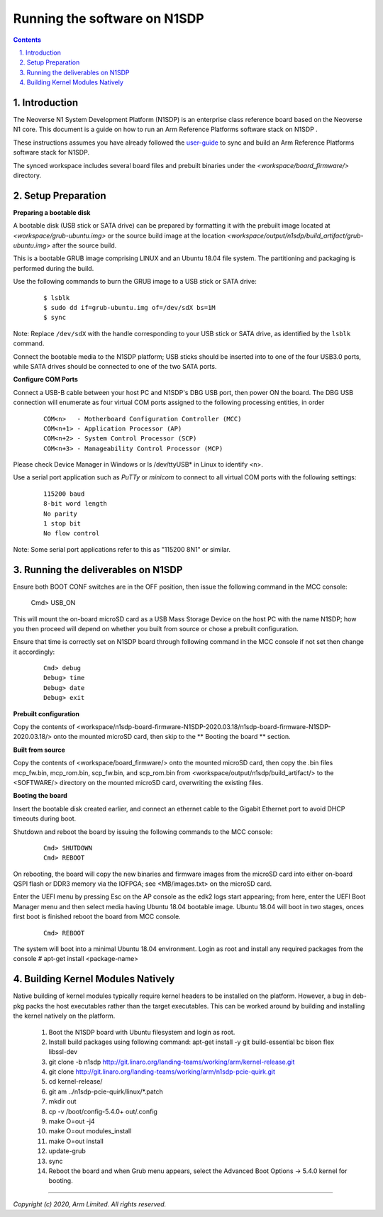 Running the software on N1SDP
=============================


.. section-numbering::
    :suffix: .

.. contents::


Introduction
------------

The Neoverse N1 System Development Platform (N1SDP) is an enterprise class reference board based on the Neoverse N1 core.
This document is a guide on how to run an Arm Reference Platforms software stack on N1SDP .

These instructions assumes you have already followed the `user-guide`_ to sync and build an Arm Reference Platforms
software stack for N1SDP.

The synced workspace includes several board files and prebuilt binaries under the *<workspace/board_firmware/>* directory.

Setup Preparation
-----------------

**Preparing a bootable disk**

A bootable disk (USB stick or SATA drive) can be prepared by formatting it with the prebuilt image located at
*<workspace/grub-ubuntu.img>* or the source build image at the location *<workspace/output/n1sdp/build_artifact/grub-ubuntu.img>*
after the source build.

This is a bootable GRUB image comprising LINUX and an Ubuntu 18.04 file system. The partitioning and packaging is performed
during the build.

Use the following commands to burn the GRUB image to a USB stick or SATA drive:

        ::

             $ lsblk
             $ sudo dd if=grub-ubuntu.img of=/dev/sdX bs=1M
             $ sync

Note: Replace ``/dev/sdX`` with the handle corresponding to your USB stick or SATA drive, as identified by the ``lsblk`` command.

Connect the bootable media to the N1SDP platform; USB sticks should be inserted into to one of the four USB3.0 ports, while
SATA drives should be connected to one of the two SATA ports.


**Configure COM Ports**

Connect a USB-B cable between your host PC and N1SDP's DBG USB port, then power ON the board. The DBG USB connection will enumerate
as four virtual COM ports assigned to the following processing entities, in order

       ::

               COM<n>   - Motherboard Configuration Controller (MCC)
               COM<n+1> - Application Processor (AP)
               COM<n+2> - System Control Processor (SCP)
               COM<n+3> - Manageability Control Processor (MCP)

Please check Device Manager in Windows or ls /dev/ttyUSB* in Linux to identify <n>.

Use a serial port application such as *PuTTy* or *minicom* to connect to all virtual COM ports with the following settings:

      ::

               115200 baud
               8-bit word length
               No parity
               1 stop bit
               No flow control

Note: Some serial port applications refer to this as "115200 8N1" or similar.

Running the deliverables on N1SDP
---------------------------------

Ensure both BOOT CONF switches are in the OFF position, then issue the following
command in the MCC console:

    Cmd> USB_ON

This will mount the on-board microSD card as a USB Mass Storage Device on the
host PC with the name N1SDP; how you then proceed will depend on whether you
built from source or chose a prebuilt configuration.

Ensure that time is correctly set on N1SDP board through following command in
the MCC console if not set then change it accordingly:

      ::

             Cmd> debug
             Debug> time
             Debug> date
             Debug> exit




**Prebuilt configuration**

Copy the contents of <workspace/n1sdp-board-firmware-N1SDP-2020.03.18/n1sdp-board-firmware-N1SDP-2020.03.18/>
onto the mounted microSD card, then skip to the ** Booting the board ** section.

**Built from source**

Copy the contents of <workspace/board_firmware/> onto the mounted microSD card,
then copy the .bin files mcp_fw.bin, mcp_rom.bin, scp_fw.bin, and scp_rom.bin from <workspace/output/n1sdp/build_artifact/> to the
<SOFTWARE/> directory on the mounted microSD card, overwriting the existing files.

**Booting the board**

Insert the bootable disk created earlier, and connect an ethernet cable to the
Gigabit Ethernet port to avoid DHCP timeouts during boot.

Shutdown and reboot the board by issuing the following commands to the MCC
console:

    ::

             Cmd> SHUTDOWN
             Cmd> REBOOT

On rebooting, the board will copy the new binaries and firmware images from
the microSD card into either on-board QSPI flash or DDR3 memory via the IOFPGA;
see <MB/images.txt> on the microSD card.

Enter the UEFI menu by pressing Esc on the AP console as the edk2 logs start
appearing; from here, enter the UEFI Boot Manager menu and then select media
having Ubuntu 18.04 bootable image.
Ubuntu 18.04 will boot in two stages, onces first boot is finished reboot the board
from MCC console.

    ::

             Cmd> REBOOT

The system will boot into a minimal Ubuntu 18.04 environment.
Login as root and install any required packages from the console
# apt-get install <package-name>

Building Kernel Modules Natively
--------------------------------
Native building of kernel modules typically require kernel headers to be installed on the platform.
However, a bug in deb-pkg packs the host executables rather than the target executables. This can be
worked around by building and installing the kernel natively on the platform.

  1. Boot the N1SDP board with Ubuntu filesystem and login as root.
  2. Install build packages using following command:
     apt-get install -y git build-essential bc bison flex libssl-dev
  3. git clone -b n1sdp http://git.linaro.org/landing-teams/working/arm/kernel-release.git
  4. git clone http://git.linaro.org/landing-teams/working/arm/n1sdp-pcie-quirk.git
  5. cd kernel-release/
  6. git am ../n1sdp-pcie-quirk/linux/\*.patch
  7. mkdir out
  8. cp -v /boot/config-5.4.0+  out/.config
  9. make O=out -j4
  10. make O=out modules_install
  11. make O=out install
  12. update-grub
  13. sync
  14. Reboot the board and when Grub menu appears, select the Advanced Boot Options -> 5.4.0 kernel
      for booting.

--------------

*Copyright (c) 2020, Arm Limited. All rights reserved.*

.. _user-guide: ../user-guide.rst

